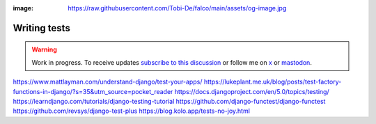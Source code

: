 :image: https://raw.githubusercontent.com/Tobi-De/falco/main/assets/og-image.jpg

Writing tests
=============

.. warning::

    Work in progress. To receive updates `subscribe to this discussion <https://github.com/Tobi-De/falco/discussions/39>`_ or
    follow me on `x <https://twitter.com/tobidegnon>`_ or `mastodon <https://fosstodon.org/@tobide>`_.



https://www.mattlayman.com/understand-django/test-your-apps/
https://lukeplant.me.uk/blog/posts/test-factory-functions-in-django/?s=35&utm_source=pocket_reader
https://docs.djangoproject.com/en/5.0/topics/testing/
https://learndjango.com/tutorials/django-testing-tutorial
https://github.com/django-functest/django-functest
https://github.com/revsys/django-test-plus
https://blog.kolo.app/tests-no-joy.html